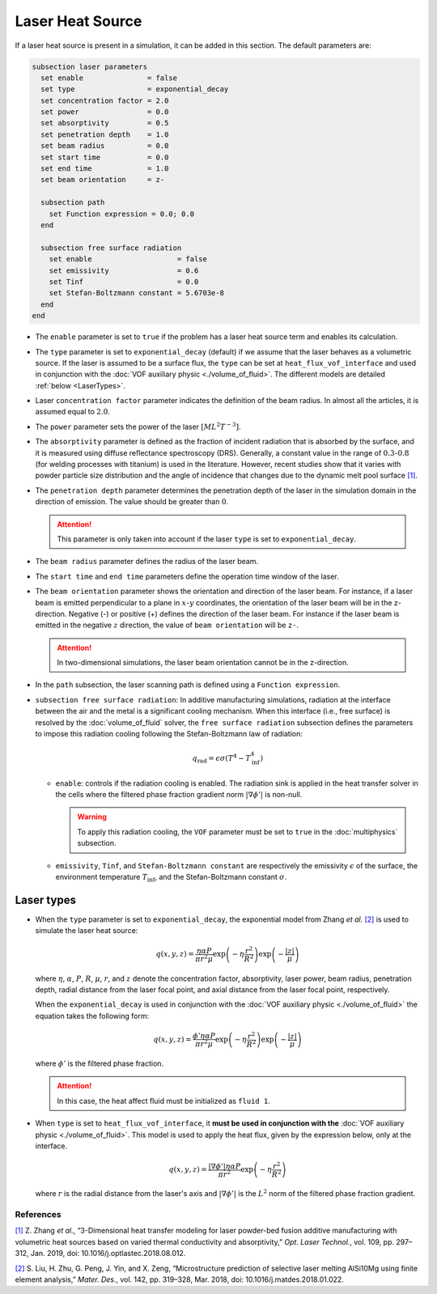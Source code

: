 =================
Laser Heat Source
=================

If a laser heat source is present in a simulation, it can be added in this section. The default parameters are:

.. code-block:: text

  subsection laser parameters
    set enable               = false
    set type                 = exponential_decay
    set concentration factor = 2.0
    set power                = 0.0
    set absorptivity         = 0.5
    set penetration depth    = 1.0
    set beam radius          = 0.0
    set start time           = 0.0
    set end time             = 1.0
    set beam orientation     = z-

    subsection path
      set Function expression = 0.0; 0.0
    end

    subsection free surface radiation
      set enable                    = false
      set emissivity                = 0.6
      set Tinf                      = 0.0
      set Stefan-Boltzmann constant = 5.6703e-8
    end
  end


* The ``enable`` parameter is set to ``true`` if the problem has a laser heat source term and enables its calculation.

* The ``type`` parameter is set to ``exponential_decay`` (default) if we assume that the laser behaves as a volumetric source.  If the laser is assumed to be a surface flux, the ``type`` can be set at ``heat_flux_vof_interface`` and used in conjunction with the :doc:`VOF auxiliary physic <./volume_of_fluid>`. The different models are detailed :ref:`below <LaserTypes>`.

* Laser ``concentration factor`` parameter indicates the definition of the beam radius. In almost all the articles, it is assumed equal to :math:`2.0`.

* The ``power`` parameter sets the power of the laser :math:`[ML^2T^{-3}]`.

* The ``absorptivity`` parameter is defined as the fraction of incident radiation that is absorbed by the surface, and it is measured using diffuse reﬂectance spectroscopy (DRS). Generally, a constant value in the range of :math:`0.3`-:math:`0.8` (for welding processes with titanium) is used in the literature. However, recent studies show that it varies with powder particle size distribution and the angle of incidence that changes due to the dynamic melt pool surface `[1] <https://doi.org/10.1016/j.optlastec.2018.08.012>`_.

* The ``penetration depth`` parameter determines the penetration depth of the laser in the simulation domain in the direction of emission. The value should be greater than :math:`0`.

  .. attention::
    This parameter is only taken into account if the laser ``type`` is set to ``exponential_decay``.

* The ``beam radius`` parameter defines the radius of the laser beam.

* The ``start time`` and ``end time`` parameters define the operation time window of the laser.

* The ``beam orientation`` parameter shows the orientation and direction of the laser beam. For instance, if a laser beam is emitted perpendicular to a plane in :math:`x`-:math:`y` coordinates, the orientation of the laser beam will be in the z-direction. Negative (-) or positive (+) defines the direction of the laser beam. For instance if the laser beam is emitted in the negative :math:`z` direction, the value of ``beam orientation`` will be ``z-``.

  .. attention::
      In two-dimensional simulations, the laser beam orientation cannot be in the z-direction.


* In the ``path`` subsection, the laser scanning path is defined using a ``Function expression``.

* ``subsection free surface radiation``: In additive manufacturing simulations, radiation at the interface between the air and the metal is a significant cooling mechanism. When this interface (i.e., free surface) is resolved by the :doc:`volume_of_fluid` solver, the ``free surface radiation`` subsection defines the parameters to impose this radiation cooling following the Stefan-Boltzmann law of radiation:

  .. math::
      q_\text{rad} = \epsilon \sigma (T^4 - T_\text{inf}^4)

  * ``enable``: controls if the radiation cooling is enabled. The radiation sink is applied in the heat transfer solver in the cells where the filtered phase fraction gradient norm :math:`|\nabla \phi'|` is non-null.

    .. warning::
        To apply this radiation cooling, the ``VOF`` parameter must be set to ``true`` in the :doc:`multiphysics` subsection.

  * ``emissivity``, ``Tinf``, and ``Stefan-Boltzmann constant`` are respectively the emissivity :math:`\epsilon` of the surface, the environment temperature :math:`T_\text{inf}`, and the Stefan-Boltzmann constant :math:`\sigma`.

.. _LaserTypes:

Laser types
^^^^^^^^^^^^^

* When the ``type`` parameter is set to ``exponential_decay``, the exponential model from Zhang *et al.* `[2] <https://doi.org/10.1016/j.matdes.2018.01.022>`_ is used to simulate the laser heat source:

  .. math::
      q(x,y,z) = \frac{\eta \alpha P}{\pi r^2 \mu} \exp{\left(-\eta \frac{r^2}{R^2}\right)} \exp{\left(- \frac{|z|}{\mu}\right)}

  where :math:`\eta`, :math:`\alpha`, :math:`P`, :math:`R`, :math:`\mu`, :math:`r`, and :math:`z` denote the concentration factor, absorptivity, laser power, beam radius, penetration depth, radial distance from the laser focal point, and axial distance from the laser focal point, respectively.

  When the ``exponential_decay`` is used in conjunction with the :doc:`VOF auxiliary physic <./volume_of_fluid>` the equation takes the following form:

  .. math::
      q(x,y,z) = \frac{\phi' \eta \alpha P}{\pi r^2 \mu} \exp{\left(-\eta \frac{r^2}{R^2}\right)} \exp{\left(- \frac{|z|}{\mu}\right)}

  where :math:`\phi'` is the filtered phase fraction.

  .. attention::
    In this case, the heat affect fluid must be initialized as ``fluid 1``.

* When ``type`` is set to ``heat_flux_vof_interface``, it **must be used in conjunction with the** :doc:`VOF auxiliary physic <./volume_of_fluid>`. This model is used to apply the heat flux, given by the expression below, only at the interface.

  .. math::
      q(x,y,z) = \frac{|\nabla \phi'| \eta \alpha P}{\pi r^2} \exp{\left(-\eta \frac{r^2}{R^2}\right)}

  where :math:`r` is the radial distance from the laser's axis and :math:`|\nabla \phi'|` is the :math:`L^2` norm of the filtered phase fraction gradient.


-----------
References
-----------
`[1] <https://doi.org/10.1016/j.optlastec.2018.08.012>`_ Z. Zhang *et al.*, “3-Dimensional heat transfer modeling for laser powder-bed fusion additive manufacturing with volumetric heat sources based on varied thermal conductivity and absorptivity,” *Opt. Laser Technol.*, vol. 109, pp. 297–312, Jan. 2019, doi: 10.1016/j.optlastec.2018.08.012.

`[2] <https://doi.org/10.1016/j.matdes.2018.01.022>`_ 	S. Liu, H. Zhu, G. Peng, J. Yin, and X. Zeng, “Microstructure prediction of selective laser melting AlSi10Mg using finite element analysis,” *Mater. Des.*, vol. 142, pp. 319–328, Mar. 2018, doi: 10.1016/j.matdes.2018.01.022.

